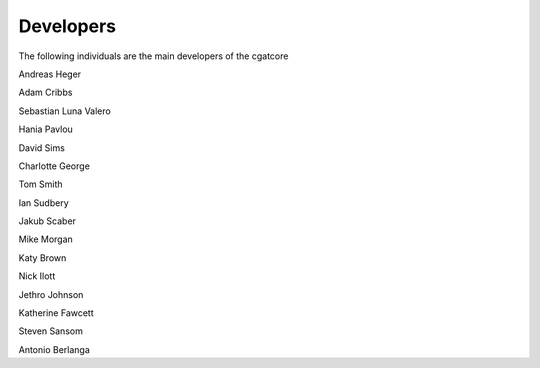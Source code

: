 .. project_info-Contributing

==========
Developers
==========

The following individuals are the main developers of the cgatcore 

Andreas Heger

Adam Cribbs

Sebastian Luna Valero

Hania Pavlou

David Sims

Charlotte George

Tom Smith

Ian Sudbery

Jakub Scaber

Mike Morgan

Katy Brown

Nick Ilott

Jethro Johnson

Katherine Fawcett

Steven Sansom

Antonio Berlanga
